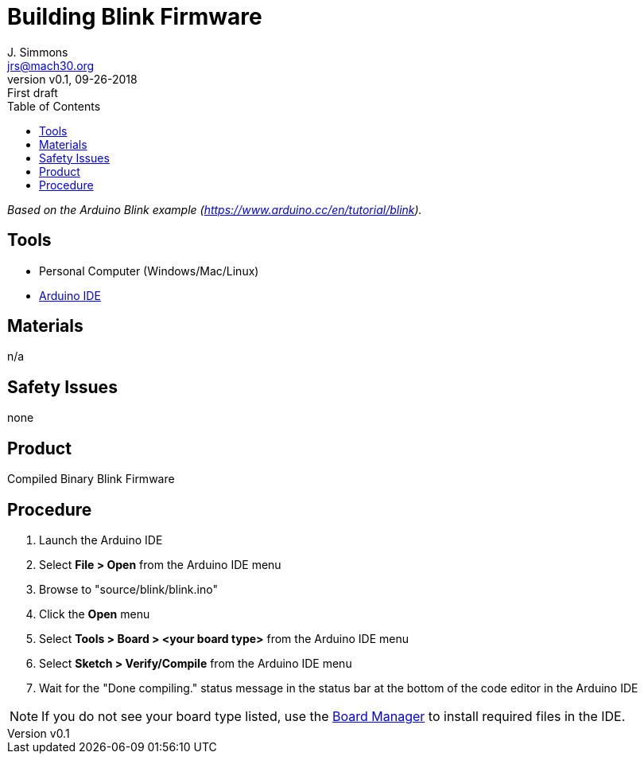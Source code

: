 = Building Blink Firmware
J. Simmons <jrs@mach30.org>
:revnumber: v0.1
:revdate: 09-26-2018
:revremark: First draft
:toc:

_Based on the Arduino Blink example (https://www.arduino.cc/en/tutorial/blink)._

== Tools

* Personal Computer (Windows/Mac/Linux)
* https://www.arduino.cc/en/Main/Software[Arduino IDE]

== Materials

n/a

== Safety Issues

none

== Product

Compiled Binary Blink Firmware

== Procedure

. Launch the Arduino IDE
. Select *File > Open* from the Arduino IDE menu
. Browse to "source/blink/blink.ino"
. Click the *Open* menu
. Select *Tools > Board > <your board type>* from the Arduino IDE menu
. Select *Sketch > Verify/Compile* from the Arduino IDE menu
. Wait for the "Done compiling." status message in the status bar at the bottom of the code editor in the Arduino IDE

NOTE: If you do not see your board type listed, use the https://www.arduino.cc/en/Guide/Cores[Board Manager] to install required files in the IDE.